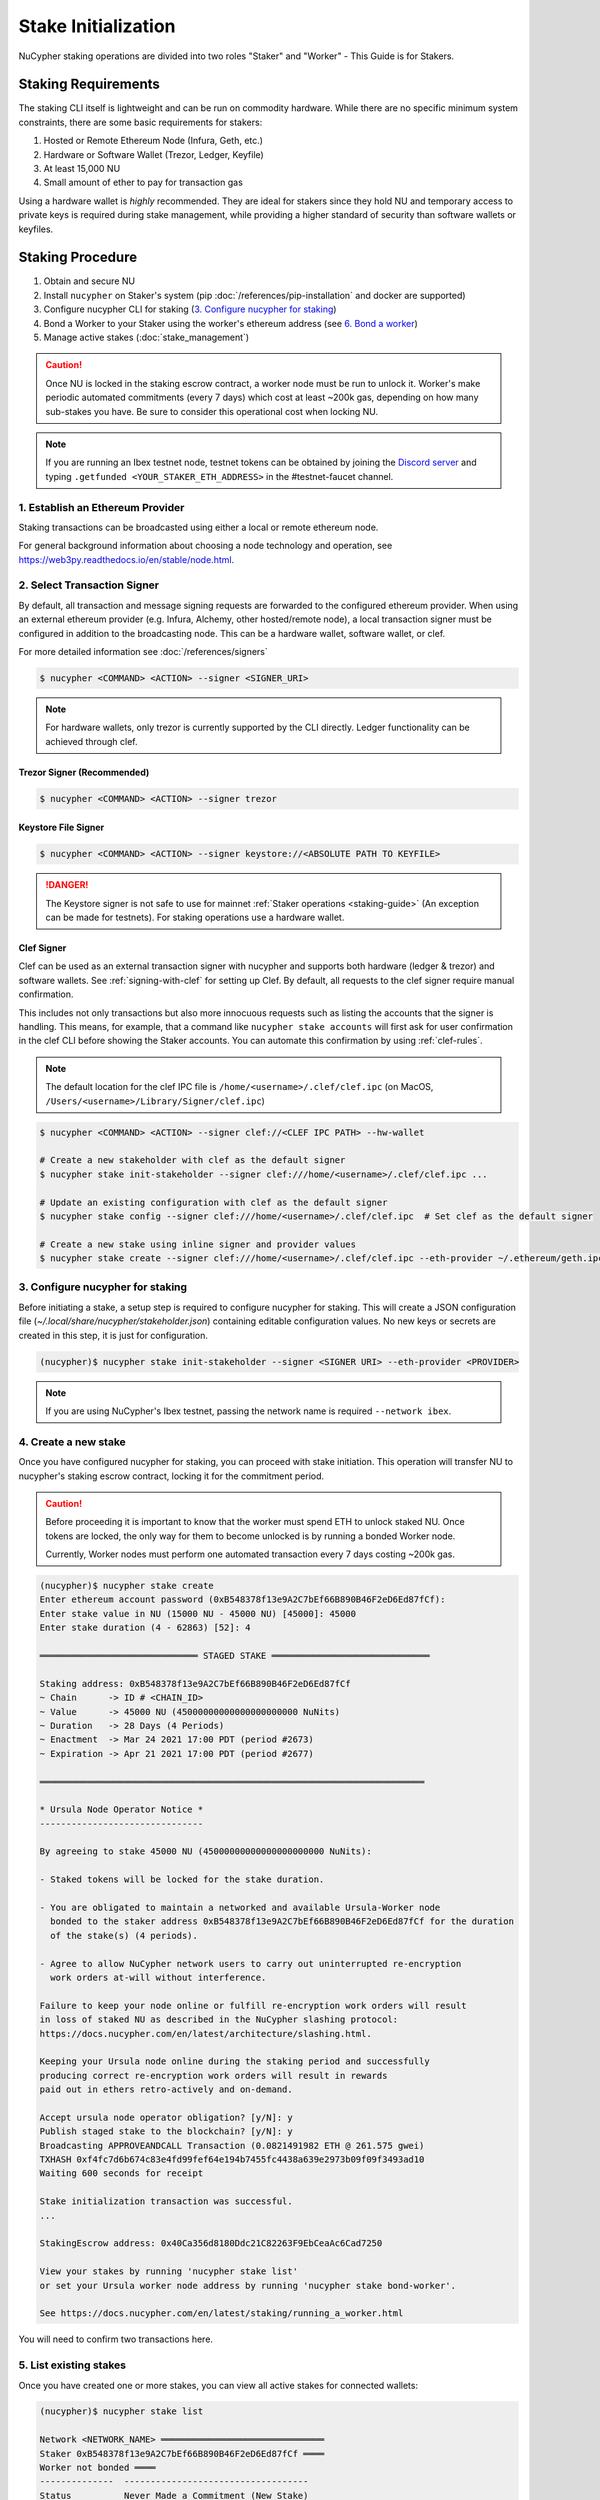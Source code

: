 .. _staking-guide:

Stake Initialization
====================

NuCypher staking operations are divided into two roles "Staker" and "Worker" - This Guide is for Stakers.


Staking Requirements
---------------------

The staking CLI itself is lightweight and can be run on commodity hardware. While there are no
specific minimum system constraints, there are some basic requirements for stakers:

#. Hosted or Remote Ethereum Node (Infura, Geth, etc.)
#. Hardware or Software Wallet (Trezor, Ledger, Keyfile)
#. At least 15,000 NU
#. Small amount of ether to pay for transaction gas

Using a hardware wallet is *highly* recommended. They are ideal for stakers since they hold NU and
temporary access to private keys is required during stake management, while providing a higher standard
of security than software wallets or keyfiles.


Staking Procedure
-----------------

#. Obtain and secure NU
#. Install ``nucypher`` on Staker's system (pip :doc:`/references/pip-installation` and docker are supported)
#. Configure nucypher CLI for staking (`3. Configure nucypher for staking`_)
#. Bond a Worker to your Staker using the worker's ethereum address (see `6. Bond a worker`_)
#. Manage active stakes (:doc:`stake_management`)

.. caution::

    Once NU is locked in the staking escrow contract, a worker node must be run to unlock it.  Worker's make
    periodic automated commitments (every 7 days) which cost at least ~200k gas, depending on how many sub-stakes
    you have. Be sure to consider this operational cost when locking NU.

.. note::

    If you are running an Ibex testnet node, testnet tokens can be obtained by joining the
    `Discord server <https://discord.gg/7rmXa3S>`_ and typing ``.getfunded <YOUR_STAKER_ETH_ADDRESS>``
    in the #testnet-faucet channel.


1. Establish an Ethereum Provider
~~~~~~~~~~~~~~~~~~~~~~~~~~~~~~~~~

Staking transactions can be broadcasted using either a local or remote ethereum node.

For general background information about choosing a node technology and operation,
see https://web3py.readthedocs.io/en/stable/node.html.


2. Select Transaction Signer
~~~~~~~~~~~~~~~~~~~~~~~~~~~~

By default, all transaction and message signing requests are forwarded to the configured ethereum provider.
When using an external ethereum provider (e.g. Infura, Alchemy, other hosted/remote node), a local transaction signer must
be configured in addition to the broadcasting node. This can be a hardware wallet, software wallet, or clef.

For more detailed information see :doc:`/references/signers`

.. code:: bash

    $ nucypher <COMMAND> <ACTION> --signer <SIGNER_URI>

.. note::

    For hardware wallets, only trezor is currently supported by the CLI directly.
    Ledger functionality can be achieved through clef.


Trezor Signer (Recommended)
++++++++++++++++++++++++++++

.. code:: bash

    $ nucypher <COMMAND> <ACTION> --signer trezor

Keystore File Signer
++++++++++++++++++++

.. code:: bash

    $ nucypher <COMMAND> <ACTION> --signer keystore://<ABSOLUTE PATH TO KEYFILE>

.. danger::

    The Keystore signer is not safe to use for mainnet :ref:`Staker operations <staking-guide>`
    (An exception can be made for testnets). For staking operations use a hardware wallet.

Clef Signer
+++++++++++

Clef can be used as an external transaction signer with nucypher and supports both hardware (ledger & trezor)
and software wallets. See :ref:`signing-with-clef` for setting up Clef. By default, all requests to the clef
signer require manual confirmation.

This includes not only transactions but also more innocuous requests such as listing the accounts
that the signer is handling. This means, for example, that a command like ``nucypher stake accounts`` will first ask
for user confirmation in the clef CLI before showing the Staker accounts. You can automate this confirmation by
using :ref:`clef-rules`.

.. note::

    The default location for the clef IPC file is ``/home/<username>/.clef/clef.ipc``
    (on MacOS, ``/Users/<username>/Library/Signer/clef.ipc``)

.. code:: bash

    $ nucypher <COMMAND> <ACTION> --signer clef://<CLEF IPC PATH> --hw-wallet

    # Create a new stakeholder with clef as the default signer
    $ nucypher stake init-stakeholder --signer clef:///home/<username>/.clef/clef.ipc ...

    # Update an existing configuration with clef as the default signer
    $ nucypher stake config --signer clef:///home/<username>/.clef/clef.ipc  # Set clef as the default signer

    # Create a new stake using inline signer and provider values
    $ nucypher stake create --signer clef:///home/<username>/.clef/clef.ipc --eth-provider ~/.ethereum/geth.ipc


3. Configure nucypher for staking
~~~~~~~~~~~~~~~~~~~~~~~~~~~~~~~~~

Before initiating a stake, a setup step is required to configure nucypher for staking.
This will create a JSON configuration file (`~/.local/share/nucypher/stakeholder.json`) containing editable
configuration values.  No new keys or secrets are created in this step, it is just for configuration.

.. code:: bash

    (nucypher)$ nucypher stake init-stakeholder --signer <SIGNER URI> --eth-provider <PROVIDER>

.. note:: If you are using NuCypher's Ibex testnet, passing the network name is required ``--network ibex``.


4. Create a new stake
~~~~~~~~~~~~~~~~~~~~~~

Once you have configured nucypher for staking, you can proceed with stake initiation.
This operation will transfer NU to nucypher's staking escrow contract, locking it for
the commitment period.


.. caution::

    Before proceeding it is important to know that the worker must spend ETH to unlock staked NU.
    Once tokens are locked, the only way for them to become unlocked is by running a bonded Worker node.

    Currently, Worker nodes must perform one automated transaction every 7 days costing ~200k gas.


.. code:: bash


    (nucypher)$ nucypher stake create
    Enter ethereum account password (0xB548378f13e9A2C7bEf66B890B46F2eD6Ed87fCf):
    Enter stake value in NU (15000 NU - 45000 NU) [45000]: 45000
    Enter stake duration (4 - 62863) [52]: 4

    ══════════════════════════════ STAGED STAKE ══════════════════════════════

    Staking address: 0xB548378f13e9A2C7bEf66B890B46F2eD6Ed87fCf
    ~ Chain      -> ID # <CHAIN_ID>
    ~ Value      -> 45000 NU (45000000000000000000000 NuNits)
    ~ Duration   -> 28 Days (4 Periods)
    ~ Enactment  -> Mar 24 2021 17:00 PDT (period #2673)
    ~ Expiration -> Apr 21 2021 17:00 PDT (period #2677)

    ═════════════════════════════════════════════════════════════════════════

    * Ursula Node Operator Notice *
    -------------------------------

    By agreeing to stake 45000 NU (45000000000000000000000 NuNits):

    - Staked tokens will be locked for the stake duration.

    - You are obligated to maintain a networked and available Ursula-Worker node
      bonded to the staker address 0xB548378f13e9A2C7bEf66B890B46F2eD6Ed87fCf for the duration
      of the stake(s) (4 periods).

    - Agree to allow NuCypher network users to carry out uninterrupted re-encryption
      work orders at-will without interference.

    Failure to keep your node online or fulfill re-encryption work orders will result
    in loss of staked NU as described in the NuCypher slashing protocol:
    https://docs.nucypher.com/en/latest/architecture/slashing.html.

    Keeping your Ursula node online during the staking period and successfully
    producing correct re-encryption work orders will result in rewards
    paid out in ethers retro-actively and on-demand.

    Accept ursula node operator obligation? [y/N]: y
    Publish staged stake to the blockchain? [y/N]: y
    Broadcasting APPROVEANDCALL Transaction (0.0821491982 ETH @ 261.575 gwei)
    TXHASH 0xf4fc7d6b674c83e4fd99fef64e194b7455fc4438a639e2973b09f09f3493ad10
    Waiting 600 seconds for receipt

    Stake initialization transaction was successful.
    ...

    StakingEscrow address: 0x40Ca356d8180Ddc21C82263F9EbCeaAc6Cad7250

    View your stakes by running 'nucypher stake list'
    or set your Ursula worker node address by running 'nucypher stake bond-worker'.

    See https://docs.nucypher.com/en/latest/staking/running_a_worker.html


You will need to confirm two transactions here.


5. List existing stakes
~~~~~~~~~~~~~~~~~~~~~~~

Once you have created one or more stakes, you can view all active stakes for connected wallets:

.. code:: bash

    (nucypher)$ nucypher stake list

    Network <NETWORK_NAME> ═══════════════════════════════
    Staker 0xB548378f13e9A2C7bEf66B890B46F2eD6Ed87fCf ════
    Worker not bonded ════
    --------------  -----------------------------------
    Status          Never Made a Commitment (New Stake)
    Restaking       Yes
    Winding Down    No
    Snapshots       Yes
    Unclaimed Fees  0 ETH
    Min fee rate    50 gwei
    --------------  -----------------------------------
    ╒═══════╤══════════╤═════════════╤═════════════╤═══════════════╤════════╤═══════════╕
    │  Slot │ Value    │   Remaining │ Enactment   │ Termination   │  Boost │ Status    │
    ╞═══════╪══════════╪═════════════╪═════════════╪═══════════════╪════════╪═══════════╡
    │     0 │ 45000 NU │           5 │ Mar 24 2021 │ Apr 21 2021   │  1.10x │ DIVISIBLE │
    ╘═══════╧══════════╧═════════════╧═════════════╧═══════════════╧════════╧═══════════╛

.. caution::
    If the Worker in the list is shown as ``NO_WORKER_BONDED``,
    it means that you haven't yet bonded a Worker node to your Staker.
    Your staking account will be highlighted in red.


.. _bond-worker:

6. Bond a Worker
~~~~~~~~~~~~~~~~~

After initiating a stake, the staker must delegate access to a work address through *bonding*.
There is a 1:1 relationship between the roles: A Staker may have multiple substakes but only ever has one Worker at a time.

.. important:: The Worker cannot be changed for a minimum of 2 periods (14 days) once bonded.

.. code:: bash

    (nucypher)$ nucypher stake bond-worker
    Enter ethereum account password (0xB548378f13e9A2C7bEf66B890B46F2eD6Ed87fCf):
    Enter worker address: 0x6cf78fE4bD2a6573046d17f72f4C20462124Aa10
    Commit to bonding worker 0x6cf78fE4bD2a6573046d17f72f4C20462124Aa10 to staker 0xB548378f13e9A2C7bEf66B890B46F2eD6Ed87fCf for a minimum of 2 periods? [y/N]: y
    ...
    This worker can be replaced or detached after period #2674 (2021-04-01 00:00:00+00:00)


.. note::

    The worker's address must be EIP-55 checksum valid, however, geth shows addresses in the lowercase
    normalized format. You can convert the normalized address to checksum format on etherscan or using the geth console:

    .. code:: bash

        $ geth attach ~/.ethereum/geth.ipc
        > eth.accounts
        ["0x63e478bc474ebb6c31568ff131ccd95c24bfd552", "0x270b3f8af5ba2b79ea3bd6a6efc7ecab056d3e3f", "0x45d33d1ff0a7e696556f36de697e5c92c2cccfae"]
        > web3.toChecksumAddress(eth.accounts[2])
        "0x45D33d1Ff0A7E696556f36DE697E5C92C2CCcFaE"


After this step, you're finished with the Staker, and you can proceed to :ref:`ursula-config-guide`.
